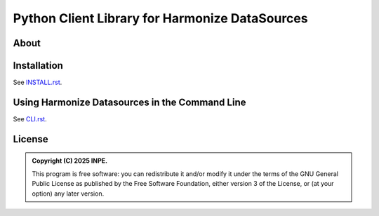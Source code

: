 ..
    This file is part of Python Client Library for Harmonize DataSources.
    Copyright (C) 2025 INPE.

    This program is free software: you can redistribute it and/or modify
    it under the terms of the GNU General Public License as published by
    the Free Software Foundation, either version 3 of the License, or
    (at your option) any later version.

    This program is distributed in the hope that it will be useful,
    but WITHOUT ANY WARRANTY; without even the implied warranty of
    MERCHANTABILITY or FITNESS FOR A PARTICULAR PURPOSE. See the
    GNU General Public License for more details.

    You should have received a copy of the GNU General Public License
    along with this program. If not, see <https://www.gnu.org/licenses/gpl-3.0.html>.


===============================================
Python Client Library for Harmonize DataSources
===============================================

.. image:: https://img.shields.io/badge/License-GPLv3-blue.svg
        :target: https://github.com/Harmonize-Brazil/harmonize-ds/blob/master/LICENSE
        :alt: Software License

.. image:: https://img.shields.io/badge/lifecycle-maturing-blue.svg
        :target: https://www.tidyverse.org/lifecycle/#maturing
        :alt: Software Life Cycle

.. image:: https://img.shields.io/github/tag/Harmonize-Brazil/harmonize-ds.svg
        :target: https://github.com/Harmonize-Brazil/harmonize-ds/releases
        :alt: Release

About
=====

Installation
============

See `INSTALL.rst <./INSTALL.rst>`_.


Using Harmonize Datasources in the Command Line
===============================================

See `CLI.rst <./CLI.rst>`_.


License
=======

.. admonition::
    Copyright (C) 2025 INPE.

    This program is free software: you can redistribute it and/or modify
    it under the terms of the GNU General Public License as published by
    the Free Software Foundation, either version 3 of the License, or
    (at your option) any later version.
